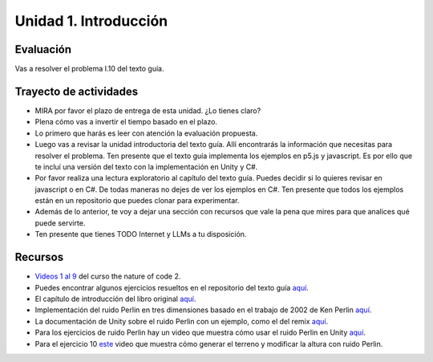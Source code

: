 Unidad 1. Introducción
=======================================

Evaluación
-----------
Vas a resolver el problema I.10 del texto guía.

Trayecto de actividades
------------------------

* MIRA por favor el plazo de entrega de esta unidad. ¿Lo tienes claro?
* Plena cómo vas a invertir el tiempo basado en el plazo.
* Lo primero que harás es leer con atención la evaluación propuesta.
* Luego vas a revisar la unidad introductoria del texto guía. Allí encontrarás 
  la información que necesitas para resolver el problema. Ten presente que el texto 
  guía implementa los ejemplos en p5.js y javascript. Es por ello que te incluí una 
  versión del texto con la implementación en Unity y C#.
* Por favor realiza una lectura exploratorio al capítulo del texto guía. Puedes 
  decidir si lo quieres revisar en javascript o en C#. De todas maneras no dejes 
  de ver los ejemplos en C#. Ten presente que todos los ejemplos están en 
  un repositorio que puedes clonar para experimentar.
* Además de lo anterior, te voy a dejar una sección con recursos que vale la pena 
  que mires para que analices qué puede servirte.
* Ten presente que tienes TODO Internet y LLMs a tu disposición.

Recursos 
----------------------

* `Videos 1 al 9 <https://youtube.com/playlist?list=PLRqwX-V7Uu6ZV4yEcW3uDwOgGXKUUsPOM>`__ 
  del curso the nature of code 2.
* Puedes encontrar algunos ejercicios resueltos en el repositorio del 
  texto guía `aquí <https://github.com/nature-of-code/noc-examples-processing/blob/master/introduction/Exercise_I_9_Noise3D/Exercise_I_9_Noise3D.pde>`__.
* El capítulo de introducción del libro original `aquí <https://natureofcode.com/book/introduction/>`__.
* Implementación del ruido Perlin en tres dimensiones basado en el trabajo de 2002 
  de Ken Perlin `aquí <https://github.com/keijiro/PerlinNoise>`__.
* La documentación de Unity sobre el ruido Perlin con un ejemplo, como el del 
  remix `aquí <https://docs.unity3d.com/ScriptReference/Mathf.PerlinNoise.html>`__.
* Para los ejercicios de ruido Perlin hay un video que muestra cómo usar el ruido Perlin en 
  Unity `aquí <https://youtu.be/bG0uEXV6aHQ>`__.
* Para el ejercicio 10 `este <https://youtu.be/vFvwyu_ZKfU>`__ video que muestra 
  cómo generar el terreno y modificar la altura con ruido Perlin.

